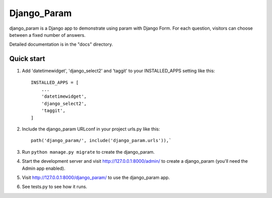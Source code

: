 ============
Django_Param
============

django_param is a Django app to demonstrate using param with Django Form. For each question,
visitors can choose between a fixed number of answers.

Detailed documentation is in the "docs" directory.

Quick start
-----------

1. Add 'datetimewidget', 'django_select2' and 'taggit'  to your INSTALLED_APPS setting like this::

    INSTALLED_APPS = [
        ...
        'datetimewidget',
        'django_select2',
        'taggit',
    ]

2. Include the django_param URLconf in your project urls.py like this::

    path('django_param/', include('django_param.urls')),`

3. Run ``python manage.py migrate`` to create the django_param.

4. Start the development server and visit http://127.0.0.1:8000/admin/
   to create a django_param (you'll need the Admin app enabled).

5. Visit http://127.0.0.1:8000/django_param/ to use the django_param app.

6. See tests.py to see how it runs.